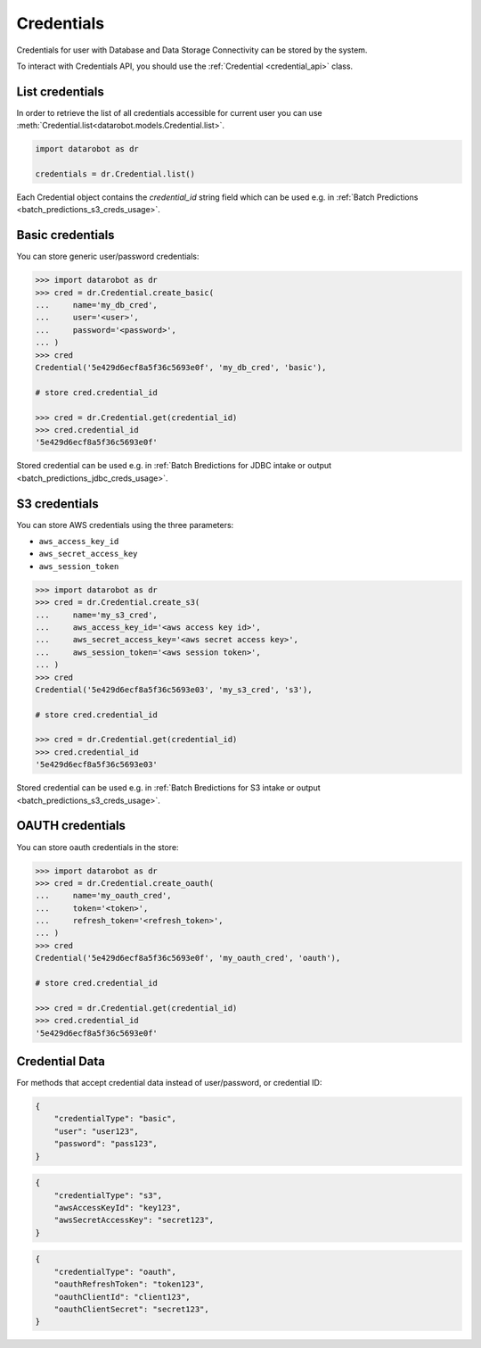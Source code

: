 .. _credentials_api_doc:

#################
Credentials
#################

Credentials for user with Database and Data Storage Connectivity can be stored by the system.

To interact with Credentials API, you should use the :ref:`Credential <credential_api>` class.

***********************
List credentials
***********************

In order to retrieve the list of all credentials accessible for current user you can use
:meth:`Credential.list<datarobot.models.Credential.list>`.

.. code-block:: python

    import datarobot as dr

    credentials = dr.Credential.list()


Each Credential object contains the `credential_id` string field which
can be used e.g. in :ref:`Batch Predictions <batch_predictions_s3_creds_usage>`.


.. _basic_creds_usage:

***********************
Basic credentials
***********************

You can store generic user/password credentials:

.. code-block:: python

    >>> import datarobot as dr
    >>> cred = dr.Credential.create_basic(
    ...     name='my_db_cred',
    ...     user='<user>',
    ...     password='<password>',
    ... )
    >>> cred
    Credential('5e429d6ecf8a5f36c5693e0f', 'my_db_cred', 'basic'),

    # store cred.credential_id

    >>> cred = dr.Credential.get(credential_id)
    >>> cred.credential_id
    '5e429d6ecf8a5f36c5693e0f'

Stored credential can be used e.g. in :ref:`Batch Bredictions for JDBC intake or output <batch_predictions_jdbc_creds_usage>`.

.. _s3_creds_usage:

***********************
S3 credentials
***********************

You can store AWS credentials using the three parameters:

* ``aws_access_key_id``
* ``aws_secret_access_key``
* ``aws_session_token``

.. code-block:: python

    >>> import datarobot as dr
    >>> cred = dr.Credential.create_s3(
    ...     name='my_s3_cred',
    ...     aws_access_key_id='<aws access key id>',
    ...     aws_secret_access_key='<aws secret access key>',
    ...     aws_session_token='<aws session token>',
    ... )
    >>> cred
    Credential('5e429d6ecf8a5f36c5693e03', 'my_s3_cred', 's3'),

    # store cred.credential_id

    >>> cred = dr.Credential.get(credential_id)
    >>> cred.credential_id
    '5e429d6ecf8a5f36c5693e03'

Stored credential can be used e.g. in :ref:`Batch Bredictions for S3 intake or output <batch_predictions_s3_creds_usage>`.


***********************
OAUTH credentials
***********************

You can store oauth credentials in the store:

.. code-block:: python

    >>> import datarobot as dr
    >>> cred = dr.Credential.create_oauth(
    ...     name='my_oauth_cred',
    ...     token='<token>',
    ...     refresh_token='<refresh_token>',
    ... )
    >>> cred
    Credential('5e429d6ecf8a5f36c5693e0f', 'my_oauth_cred', 'oauth'),

    # store cred.credential_id

    >>> cred = dr.Credential.get(credential_id)
    >>> cred.credential_id
    '5e429d6ecf8a5f36c5693e0f'


***********************
Credential Data
***********************

For methods that accept credential data instead of user/password, or credential ID:

.. code-block:: json

    {
        "credentialType": "basic",
        "user": "user123",
        "password": "pass123",
    }

.. code-block:: json

    {
        "credentialType": "s3",
        "awsAccessKeyId": "key123",
        "awsSecretAccessKey": "secret123",
    }

.. code-block:: json

    {
        "credentialType": "oauth",
        "oauthRefreshToken": "token123",
        "oauthClientId": "client123",
        "oauthClientSecret": "secret123",
    }

.. _credential_data:
